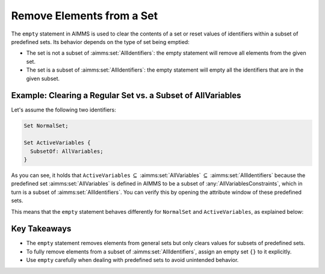 Remove Elements from a Set
==========================

.. meta::
  :description: Understanding the behavior of the empty statement in AIMMS.
  :keywords: AIMMS, set, empty statement, remove elements, clear values


The ``empty`` statement in AIMMS is used to clear the contents of a set or reset values of identifiers within a subset of predefined sets. 
Its behavior depends on the type of set being emptied:

* The set is not a subset of :aimms:set:`AllIdentifiers`: the empty statement will remove all elements from the given set.
* The set is a subset of :aimms:set:`AllIdentifiers`: the empty statement will empty all the identifiers that are in the given subset.

Example: Clearing a Regular Set vs. a Subset of AllVariables 
----------------------------------------------------------------

Let's assume the following two identifiers:

.. code-block:: aimms

  Set NormalSet;

  Set ActiveVariables {
    SubsetOf: AllVariables;
  }


As you can see, it holds that ``ActiveVariables`` :math:`\subseteq` :aimms:set:`AllVariables` :math:`\subseteq` :aimms:set:`AllIdentifiers` because the predefined 
set :aimms:set:`AllVariables` is defined in AIMMS to be a subset of :any:`AllVariablesConstraints`, which in turn is a subset of :aimms:set:`AllIdentifiers`. 
You can verify this by opening the attribute window of these predefined sets.

This means that the ``empty`` statement behaves differently for ``NormalSet`` and ``ActiveVariables``, as explained below:

.. code-block:: aimms
  :linenos:

  !This will remove all elements from the set NormalSet 
  empty NormalSet ; 
  
  !This will clear the values of all variables in the subset ActiveVariables
  !After the empty statement, the set itself will still contain elements!
  empty ActiveVariables ;
  
  !This will actually remove all elements from the set ActiveVariables 
  ActiveVariables := {} ; 
 
Key Takeaways
--------------

- The ``empty`` statement removes elements from general sets but only clears values for subsets of predefined sets.

- To fully remove elements from a subset of :aimms:set:`AllIdentifiers`, assign an empty set ``{}`` to it explicitly.

- Use ``empty`` carefully when dealing with predefined sets to avoid unintended behavior.
